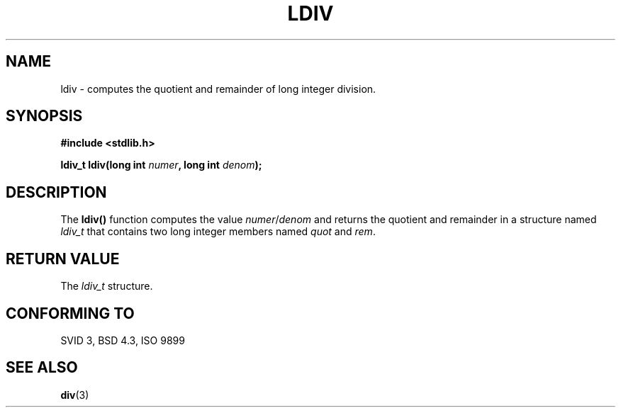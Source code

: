 .\" Copyright 1993 David Metcalfe (david@prism.demon.co.uk)
.\"
.\" Permission is granted to make and distribute verbatim copies of this
.\" manual provided the copyright notice and this permission notice are
.\" preserved on all copies.
.\"
.\" Permission is granted to copy and distribute modified versions of this
.\" manual under the conditions for verbatim copying, provided that the
.\" entire resulting derived work is distributed under the terms of a
.\" permission notice identical to this one
.\" 
.\" Since the Linux kernel and libraries are constantly changing, this
.\" manual page may be incorrect or out-of-date.  The author(s) assume no
.\" responsibility for errors or omissions, or for damages resulting from
.\" the use of the information contained herein.  The author(s) may not
.\" have taken the same level of care in the production of this manual,
.\" which is licensed free of charge, as they might when working
.\" professionally.
.\" 
.\" Formatted or processed versions of this manual, if unaccompanied by
.\" the source, must acknowledge the copyright and authors of this work.
.\"
.\" References consulted:
.\"     Linux libc source code
.\"     Lewine's _POSIX Programmer's Guide_ (O'Reilly & Associates, 1991)
.\"     386BSD man pages
.\" Modified Mon Mar 29 22:44:02 1993, David Metcalfe
.\" Modified Sat Jul 24 19:03:04 1993, Rik Faith (faith@cs.unc.edu)
.TH LDIV 3  1993-03-29 "GNU" "Linux Programmer's Manual"
.SH NAME
ldiv \- computes the quotient and remainder of long integer division.
.SH SYNOPSIS
.nf
.B #include <stdlib.h>
.sp
.BI "ldiv_t ldiv(long int " numer ", long int " denom );
.fi
.SH DESCRIPTION
The \fBldiv()\fP function computes the value \fInumer\fP/\fIdenom\fP and
returns the quotient and remainder in a structure named \fIldiv_t\fP that
contains two long integer members named \fIquot\fP and \fIrem\fP.
.SH "RETURN VALUE"
The \fIldiv_t\fP structure.
.SH "CONFORMING TO"
SVID 3, BSD 4.3, ISO 9899
.SH "SEE ALSO"
.BR div (3)
